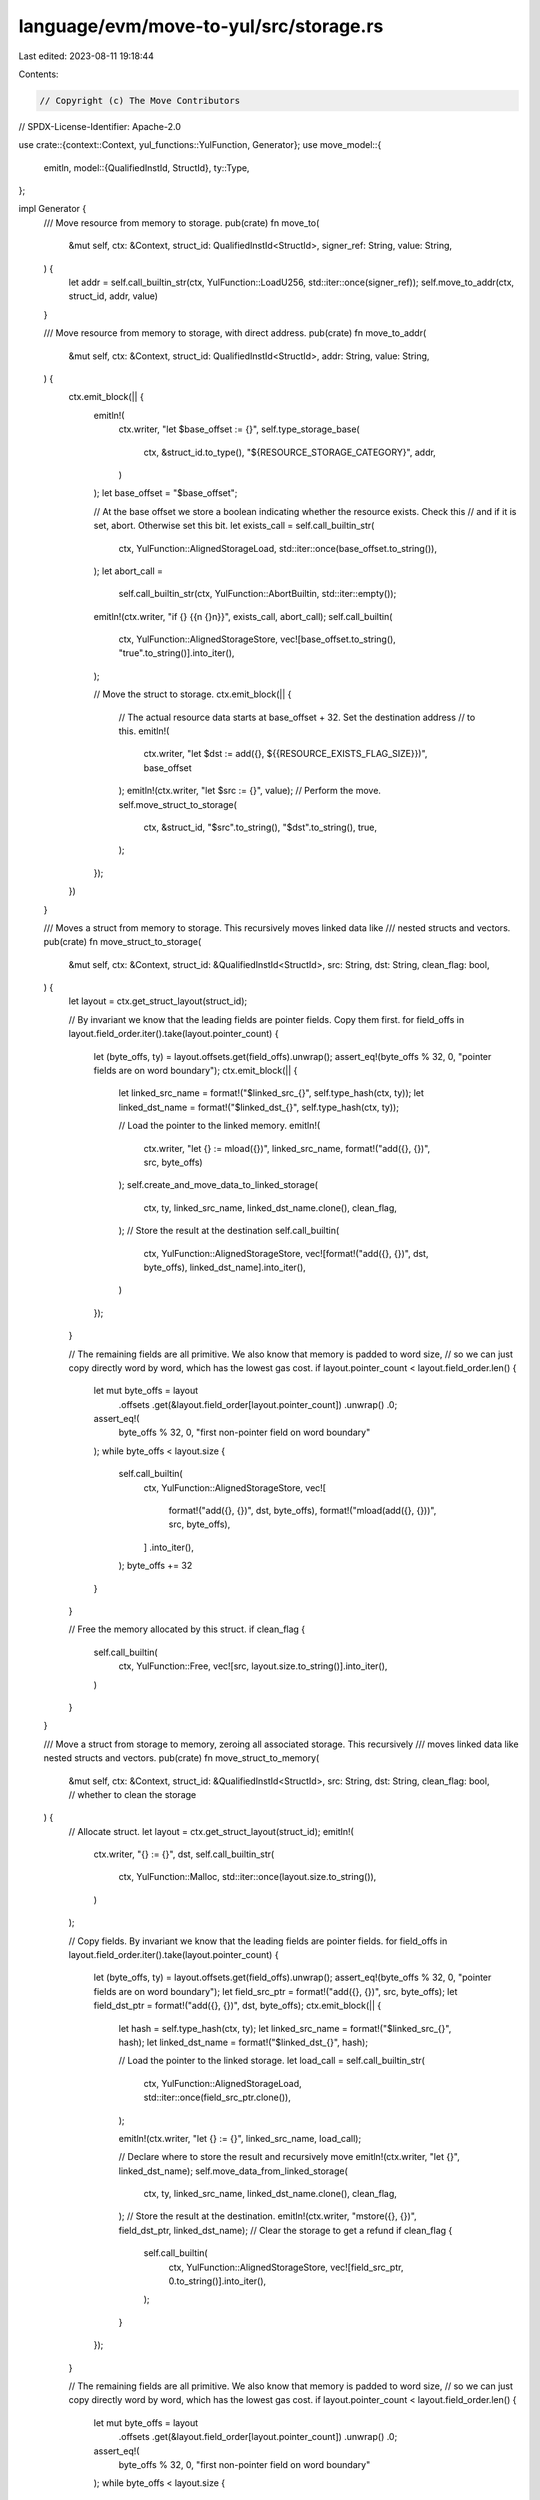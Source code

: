 language/evm/move-to-yul/src/storage.rs
=======================================

Last edited: 2023-08-11 19:18:44

Contents:

.. code-block:: rs

    // Copyright (c) The Move Contributors
// SPDX-License-Identifier: Apache-2.0

use crate::{context::Context, yul_functions::YulFunction, Generator};
use move_model::{
    emitln,
    model::{QualifiedInstId, StructId},
    ty::Type,
};

impl Generator {
    /// Move resource from memory to storage.
    pub(crate) fn move_to(
        &mut self,
        ctx: &Context,
        struct_id: QualifiedInstId<StructId>,
        signer_ref: String,
        value: String,
    ) {
        let addr = self.call_builtin_str(ctx, YulFunction::LoadU256, std::iter::once(signer_ref));
        self.move_to_addr(ctx, struct_id, addr, value)
    }

    /// Move resource from memory to storage, with direct address.
    pub(crate) fn move_to_addr(
        &mut self,
        ctx: &Context,
        struct_id: QualifiedInstId<StructId>,
        addr: String,
        value: String,
    ) {
        ctx.emit_block(|| {
            emitln!(
                ctx.writer,
                "let $base_offset := {}",
                self.type_storage_base(
                    ctx,
                    &struct_id.to_type(),
                    "${RESOURCE_STORAGE_CATEGORY}",
                    addr,
                )
            );
            let base_offset = "$base_offset";

            // At the base offset we store a boolean indicating whether the resource exists. Check this
            // and if it is set, abort. Otherwise set this bit.
            let exists_call = self.call_builtin_str(
                ctx,
                YulFunction::AlignedStorageLoad,
                std::iter::once(base_offset.to_string()),
            );
            let abort_call =
                self.call_builtin_str(ctx, YulFunction::AbortBuiltin, std::iter::empty());
            emitln!(ctx.writer, "if {} {{\n  {}\n}}", exists_call, abort_call);
            self.call_builtin(
                ctx,
                YulFunction::AlignedStorageStore,
                vec![base_offset.to_string(), "true".to_string()].into_iter(),
            );

            // Move the struct to storage.
            ctx.emit_block(|| {
                // The actual resource data starts at base_offset + 32. Set the destination address
                // to this.
                emitln!(
                    ctx.writer,
                    "let $dst := add({}, ${{RESOURCE_EXISTS_FLAG_SIZE}})",
                    base_offset
                );
                emitln!(ctx.writer, "let $src := {}", value);
                // Perform the move.
                self.move_struct_to_storage(
                    ctx,
                    &struct_id,
                    "$src".to_string(),
                    "$dst".to_string(),
                    true,
                );
            });
        })
    }

    /// Moves a struct from memory to storage. This recursively moves linked data like
    /// nested structs and vectors.
    pub(crate) fn move_struct_to_storage(
        &mut self,
        ctx: &Context,
        struct_id: &QualifiedInstId<StructId>,
        src: String,
        dst: String,
        clean_flag: bool,
    ) {
        let layout = ctx.get_struct_layout(struct_id);

        // By invariant we know that the leading fields are pointer fields. Copy them first.
        for field_offs in layout.field_order.iter().take(layout.pointer_count) {
            let (byte_offs, ty) = layout.offsets.get(field_offs).unwrap();
            assert_eq!(byte_offs % 32, 0, "pointer fields are on word boundary");
            ctx.emit_block(|| {
                let linked_src_name = format!("$linked_src_{}", self.type_hash(ctx, ty));
                let linked_dst_name = format!("$linked_dst_{}", self.type_hash(ctx, ty));

                // Load the pointer to the linked memory.
                emitln!(
                    ctx.writer,
                    "let {} := mload({})",
                    linked_src_name,
                    format!("add({}, {})", src, byte_offs)
                );
                self.create_and_move_data_to_linked_storage(
                    ctx,
                    ty,
                    linked_src_name,
                    linked_dst_name.clone(),
                    clean_flag,
                );
                // Store the result at the destination
                self.call_builtin(
                    ctx,
                    YulFunction::AlignedStorageStore,
                    vec![format!("add({}, {})", dst, byte_offs), linked_dst_name].into_iter(),
                )
            });
        }

        // The remaining fields are all primitive. We also know that memory is padded to word size,
        // so we can just copy directly word by word, which has the lowest gas cost.
        if layout.pointer_count < layout.field_order.len() {
            let mut byte_offs = layout
                .offsets
                .get(&layout.field_order[layout.pointer_count])
                .unwrap()
                .0;
            assert_eq!(
                byte_offs % 32,
                0,
                "first non-pointer field on word boundary"
            );
            while byte_offs < layout.size {
                self.call_builtin(
                    ctx,
                    YulFunction::AlignedStorageStore,
                    vec![
                        format!("add({}, {})", dst, byte_offs),
                        format!("mload(add({}, {}))", src, byte_offs),
                    ]
                    .into_iter(),
                );
                byte_offs += 32
            }
        }

        // Free the memory allocated by this struct.
        if clean_flag {
            self.call_builtin(
                ctx,
                YulFunction::Free,
                vec![src, layout.size.to_string()].into_iter(),
            )
        }
    }

    /// Move a struct from storage to memory, zeroing all associated storage. This recursively
    /// moves linked data like nested structs and vectors.
    pub(crate) fn move_struct_to_memory(
        &mut self,
        ctx: &Context,
        struct_id: &QualifiedInstId<StructId>,
        src: String,
        dst: String,
        clean_flag: bool, // whether to clean the storage
    ) {
        // Allocate struct.
        let layout = ctx.get_struct_layout(struct_id);
        emitln!(
            ctx.writer,
            "{} := {}",
            dst,
            self.call_builtin_str(
                ctx,
                YulFunction::Malloc,
                std::iter::once(layout.size.to_string()),
            )
        );

        // Copy fields. By invariant we know that the leading fields are pointer fields.
        for field_offs in layout.field_order.iter().take(layout.pointer_count) {
            let (byte_offs, ty) = layout.offsets.get(field_offs).unwrap();
            assert_eq!(byte_offs % 32, 0, "pointer fields are on word boundary");
            let field_src_ptr = format!("add({}, {})", src, byte_offs);
            let field_dst_ptr = format!("add({}, {})", dst, byte_offs);
            ctx.emit_block(|| {
                let hash = self.type_hash(ctx, ty);
                let linked_src_name = format!("$linked_src_{}", hash);
                let linked_dst_name = format!("$linked_dst_{}", hash);

                // Load the pointer to the linked storage.
                let load_call = self.call_builtin_str(
                    ctx,
                    YulFunction::AlignedStorageLoad,
                    std::iter::once(field_src_ptr.clone()),
                );

                emitln!(ctx.writer, "let {} := {}", linked_src_name, load_call);

                // Declare where to store the result and recursively move
                emitln!(ctx.writer, "let {}", linked_dst_name);
                self.move_data_from_linked_storage(
                    ctx,
                    ty,
                    linked_src_name,
                    linked_dst_name.clone(),
                    clean_flag,
                );
                // Store the result at the destination.
                emitln!(ctx.writer, "mstore({}, {})", field_dst_ptr, linked_dst_name);
                // Clear the storage to get a refund
                if clean_flag {
                    self.call_builtin(
                        ctx,
                        YulFunction::AlignedStorageStore,
                        vec![field_src_ptr, 0.to_string()].into_iter(),
                    );
                }
            });
        }

        // The remaining fields are all primitive. We also know that memory is padded to word size,
        // so we can just copy directly word by word, which has the lowest gas cost.
        if layout.pointer_count < layout.field_order.len() {
            let mut byte_offs = layout
                .offsets
                .get(&layout.field_order[layout.pointer_count])
                .unwrap()
                .0;
            assert_eq!(
                byte_offs % 32,
                0,
                "first non-pointer field on word boundary"
            );
            while byte_offs < layout.size {
                let field_src_ptr = format!("add({}, {})", src, byte_offs);
                let field_dst_ptr = format!("add({}, {})", dst, byte_offs);
                let load_call = self.call_builtin_str(
                    ctx,
                    YulFunction::AlignedStorageLoad,
                    std::iter::once(field_src_ptr.clone()),
                );
                emitln!(ctx.writer, "mstore({}, {})", field_dst_ptr, load_call);
                if clean_flag {
                    self.call_builtin(
                        ctx,
                        YulFunction::AlignedStorageStore,
                        vec![field_src_ptr, 0.to_string()].into_iter(),
                    );
                }
                byte_offs += 32
            }
        }
    }

    // Recursively move struct or vector data to corresponding linked storage.
    // This function calls `move_struct_to_storage` and `move_vector_to_storage`, and
    // is called by these two functions too.
    pub(crate) fn create_and_move_data_to_linked_storage(
        &mut self,
        ctx: &Context,
        ty: &Type,
        linked_src_name: String,
        linked_dst_name: String,
        clean_flag: bool,
    ) {
        let hash = self.type_hash(ctx, ty);
        // Allocate a new storage pointer.
        emitln!(
            ctx.writer,
            "let {} := {}",
            linked_dst_name,
            self.call_builtin_str(
                ctx,
                YulFunction::NewLinkedStorageBase,
                std::iter::once(format!("0x{:x}", hash))
            )
        );

        // Recursively move.
        if ty.is_vector() {
            self.move_vector_to_storage(ctx, ty, linked_src_name, linked_dst_name, clean_flag);
        } else if ctx.type_is_struct(ty) {
            let field_struct_id = ty.get_struct_id(ctx.env).expect("struct");
            self.move_struct_to_storage(
                ctx,
                &field_struct_id,
                linked_src_name,
                linked_dst_name,
                clean_flag,
            );
        } else {
            // Primitive type so directly store the src at the location
            self.call_builtin(
                ctx,
                ctx.storage_store_builtin_fun(ty),
                vec![linked_dst_name, linked_src_name].into_iter(),
            );
        }
    }

    // Recursively move struct or vector data from linked storage to memory.
    // This function calls `move_struct_to_memory` and `move_vector_to_memory`, and
    // is called by these two functions too.
    pub(crate) fn move_data_from_linked_storage(
        &mut self,
        ctx: &Context,
        ty: &Type,
        linked_src_name: String,
        linked_dst_name: String,
        clean_flag: bool,
    ) {
        if ty.is_vector() {
            self.move_vector_to_memory(ctx, ty, linked_src_name, linked_dst_name, clean_flag);
        } else if ctx.type_is_struct(ty) {
            let field_struct_id = ty.get_struct_id(ctx.env).expect("struct");
            self.move_struct_to_memory(
                ctx,
                &field_struct_id,
                linked_src_name,
                linked_dst_name,
                clean_flag,
            );
        } else {
            // Primitive type
            emitln!(
                ctx.writer,
                "{} := {}",
                linked_dst_name,
                self.call_builtin_str(
                    ctx,
                    ctx.storage_load_builtin_fun(ty),
                    std::iter::once(linked_src_name)
                )
            );
        }
    }

    /// Generate instructions for a borrow_global and return a String which denotes an
    /// expression valid in the current block. Calls to this function should usually
    /// scoped into a `ctx.emit_block`.
    pub(crate) fn borrow_global_instrs(
        &mut self,
        ctx: &Context,
        struct_id: &QualifiedInstId<StructId>,
        addr: String,
    ) -> String {
        // Obtain the storage base offset for this resource.
        emitln!(
            ctx.writer,
            "let $base_offset := {}",
            self.type_storage_base(
                ctx,
                &struct_id.to_type(),
                "${RESOURCE_STORAGE_CATEGORY}",
                addr,
            )
        );
        let base_offset = "$base_offset";

        // At the base offset check the flag whether the resource exists.
        let exists_call = self.call_builtin_str(
            ctx,
            YulFunction::AlignedStorageLoad,
            std::iter::once(base_offset.to_string()),
        );
        let abort_call = self.call_builtin_str(ctx, YulFunction::AbortBuiltin, std::iter::empty());
        emitln!(
            ctx.writer,
            "if iszero({}) {{\n  {}\n}}",
            exists_call,
            abort_call
        );

        // Skip the existence flag and create a pointer.

        self.call_builtin_str(
            ctx,
            YulFunction::MakePtr,
            vec![
                "true".to_string(),
                format!("add({}, ${{RESOURCE_EXISTS_FLAG_SIZE}})", base_offset),
            ]
            .into_iter(),
        )
    }

    /// Returns an expression for checking whether a resource exists.
    pub(crate) fn exists_check(
        &mut self,
        ctx: &Context,
        struct_id: QualifiedInstId<StructId>,
        addr: String,
    ) -> String {
        // Obtain the storage base offset for this resource.
        let base_offset = self.type_storage_base(
            ctx,
            &struct_id.to_type(),
            "${RESOURCE_STORAGE_CATEGORY}",
            addr,
        );
        // Load the exists flag and store it into destination.
        self.call_builtin_str(
            ctx,
            YulFunction::AlignedStorageLoad,
            std::iter::once(base_offset),
        )
    }
}


